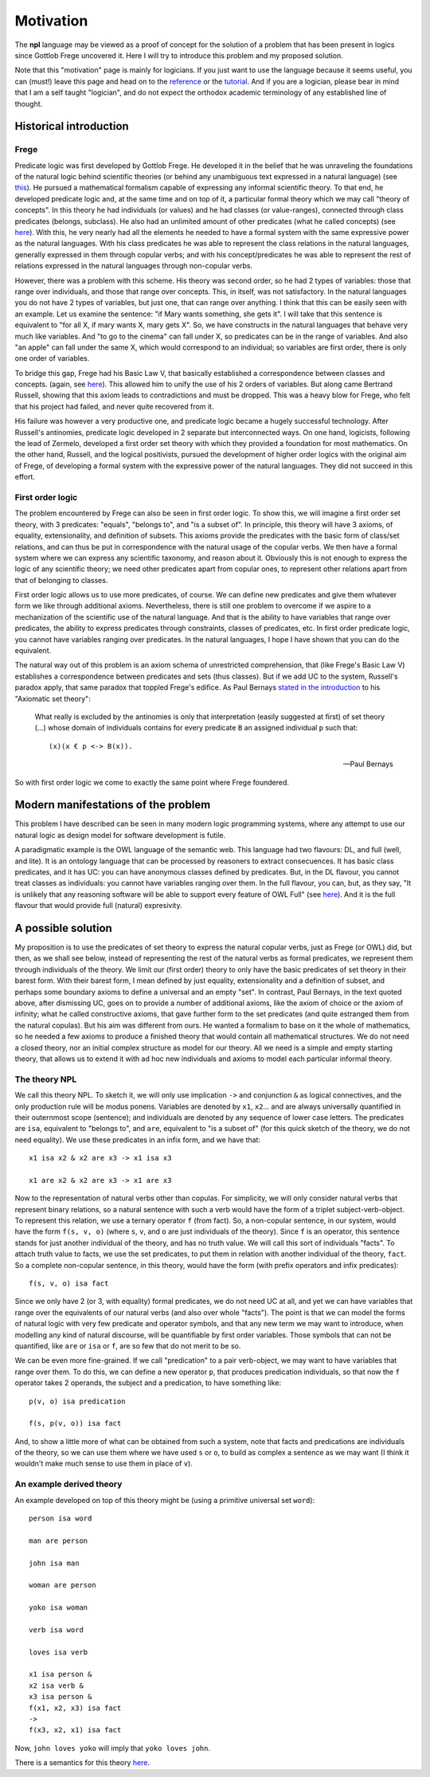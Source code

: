 
Motivation
==========

The **npl** language may be viewed
as a proof of concept for the solution of a problem
that has been present in logics
since Gottlob Frege uncovered it.
Here I will try to introduce this problem
and my proposed solution.

Note that this "motivation" page
is mainly for logicians.
If you just want to use the language
because it seems useful,
you can (must!) leave this page
and head on to the `reference <npl_ref>`_ or the `tutorial <tut>`_.
And if you are a logician,
please bear in mind that
I am a self taught "logician",
and do not expect the orthodox academic terminology
of any established line of thought.

Historical introduction
-----------------------

Frege
~~~~~

Predicate logic was first developed
by Gottlob Frege.
He developed it
in the belief that he was unraveling
the foundations of
the natural logic behind scientific theories
(or behind any unambiguous text
expressed in a natural language)
(see `this <http://plato.stanford.edu/entries/frege/#BasFreTerLogPreCal>`_).
He pursued a mathematical formalism
capable of expressing
any informal scientific theory.
To that end,
he developed predicate logic and,
at the same time and on top of it,
a particular formal theory
which we may call "theory of concepts".
In this theory he had individuals (or values)
and he had classes (or value-ranges),
connected through class predicates (belongs, subclass).
He also had an unlimited amount
of other predicates
(what he called concepts)
(see `here <http://www.iep.utm.edu/frege/#H2>`_).
With this,
he very nearly had
all the elements he needed
to have a formal system
with the same expressive power
as the natural languages.
With his class predicates
he was able to represent
the class relations in the natural languages,
generally expressed in them through copular verbs;
and with his concept/predicates
he was able to represent
the rest of relations expressed in the natural languages
through non-copular verbs.

However, there was a problem with this scheme.
His theory was second order,
so he had 2 types of variables:
those that range over individuals,
and those that range over concepts.
This, in itself, was not satisfactory.
In the natural languages
you do not have 2 types of variables,
but just one,
that can range over anything.
I think that this can be easily seen with an example.
Let us examine the sentence:
"if Mary wants something, she gets it".
I will take that this sentence is equivalent to
"for all X, if mary wants X, mary gets X".
So, we have constructs
in the natural languages that
behave very much like variables.
And "to go to the cinema" can fall under X,
so predicates can be in the range of variables.
And also "an apple" can fall under the same X,
which would correspond to an individual;
so variables are first order,
there is only one order of variables.

To bridge this gap,
Frege had his Basic Law V,
that basically established a correspondence
between classes and concepts.
(again, see `here <http://www.iep.utm.edu/frege/#H2>`_).
This allowed him to unify
the use of his 2 orders of variables.
But along came Bertrand Russell,
showing that this axiom leads to contradictions
and must be dropped.
This was a heavy blow for Frege,
who felt that his project had failed,
and never quite recovered from it.

His failure was however a very productive one,
and predicate logic became a hugely successful technology.
After Russell's antinomies,
predicate logic developed in 2
separate but interconnected ways.
On one hand, logicists,
following the lead of Zermelo,
developed a first order set theory
with which they provided a foundation for most mathematics.
On the other hand,
Russell, and the logical positivists,
pursued the development of higher order logics
with the original aim of Frege,
of developing a formal system
with the expressive power of the natural languages.
They did not succeed in this effort.

First order logic
~~~~~~~~~~~~~~~~~

The problem encountered by Frege
can also be seen in first order logic.
To show this,
we will imagine a first order set theory,
with 3 predicates: "equals", "belongs to", and "is a subset of".
In principle, this theory will have 3 axioms,
of equality, extensionality, and definition of subsets.
This axioms provide the predicates with the basic form
of class/set relations,
and can thus be put in correspondence
with the natural usage of the copular verbs.
We then have a formal system
where we can express any scientific taxonomy, and reason about it.
Obviously this is not enough to express the logic of any
scientific theory; we need other predicates apart from copular ones,
to represent other relations apart from that of belonging to classes.

First order logic allows us to use more predicates, of course.
We can define new predicates and give them whatever form we like through
additional axioms. Nevertheless, there is still one problem to overcome
if we aspire to a mechanization of the scientific use of the natural
language. And that is the ability to have variables that range over
predicates, the ability to express predicates through constraints,
classes of predicates, etc. In first order predicate logic,
you cannot have variables ranging over predicates.
In the natural languages, I hope I have shown
that you can do the equivalent.

The natural way out of this problem is
an axiom schema of unrestricted comprehension,
that (like Frege's Basic Law V)
establishes a correspondence between
predicates and sets (thus classes).
But if we add UC to the system,
Russell's paradox apply,
that same paradox that toppled Frege's edifice.
As Paul Bernays
`stated in the introduction <http://books.google.es/books?id=IopfGCCME6wC&pg=PA39&lpg=PA39&dq=idealkalkul&source=bl&ots=aQVvv64ZZ2&sig=OburKovLjfZFDMlEyP4a3QSyec4&hl=en&sa=X&ei=Rc-LT6fkL4qi0QXc6fy_CQ&redir_esc=y#v=onepage&q=idealkalkul&f=false>`_
to his "Axiomatic set theory":

  What really is excluded by the antinomies is only
  that interpretation (easily suggested at first)
  of set theory (...) whose domain of individuals
  contains for every predicate ``B`` an assigned
  individual ``p`` such that::

    (x)(x € p <-> B(x)).

  -- Paul Bernays

So with first order logic
we come to exactly the same point
where Frege foundered.

Modern manifestations of the problem
------------------------------------

This problem I have described can be seen in many modern
logic programming systems, where any attempt to use
our natural logic as design model for software development is futile.

A paradigmatic example is
the OWL language of the semantic web.
This language had two flavours: DL, and full (well, and lite).
It is an ontology language
that can be processed by reasoners
to extract consecuences.
It has basic class predicates,
and it has UC:
you can have
anonymous classes defined by predicates.
But, in the DL flavour,
you cannot treat classes as individuals:
you cannot have variables ranging over them.
In the full flavour,
you can, but,
as they say,
"It is unlikely that any reasoning software will be able to support every feature of OWL Full"
(see `here <http://www.w3.org/TR/2004/REC-owl-guide-20040210/#OwlVarieties>`_).
And it is the full flavour
that would provide full (natural) expresivity.

A possible solution
-------------------

My proposition is to use the predicates of set theory
to express the natural copular verbs,
just as Frege (or OWL) did,
but then, as we shall see below,
instead of representing the rest of the natural verbs
as formal predicates,
we represent them through individuals of the theory.
We limit our (first order) theory to only have the
basic predicates of set theory in their barest form.
With their barest form,
I mean defined by just equality, extensionality
and a definition of subset,
and perhaps some boundary axioms
to define a universal and an empty "set".
In contrast,
Paul Bernays, in the text quoted above,
after dismissing UC,
goes on to provide a number of additional axioms,
like the axiom of choice or the axiom of infinity;
what he called constructive axioms,
that gave further form to the set predicates
(and quite estranged them from the natural copulas).
But his aim was different from ours.
He wanted a formalism to base on it
the whole of mathematics,
so he needed a few axioms to produce a finished theory
that would contain all mathematical structures.
We do not need a closed theory,
nor an initial complex structure
as model for our theory.
All we need is a simple and empty starting theory,
that allows us to extend it with
ad hoc new individuals and axioms
to model each particular informal theory.

The theory NPL
~~~~~~~~~~~~~~

We call this theory NPL.
To sketch it, we will only use implication ``->``
and conjunction ``&``
as logical connectives,
and the only production rule will be modus ponens.
Variables are denoted by ``x1``, ``x2``...
and are always universally quantified in their outernmost scope (sentence);
and individuals are denoted by any sequence of lower case letters.
The predicates are ``isa``, equivalent to "belongs to",
and ``are``, equivalent to "is a subset of"
(for this quick sketch of the theory, we do not need equality).
We use these predicates in an infix form,
and we have that::

  x1 isa x2 & x2 are x3 -> x1 isa x3

  x1 are x2 & x2 are x3 -> x1 are x3

Now to the representation of natural verbs other than copulas.
For simplicity, we will only consider natural verbs that represent
binary relations, so a natural sentence with such a verb would have
the form of a triplet subject-verb-object.
To represent this relation, we use a ternary operator ``f``
(from fact). So, a non-copular sentence, in our system, would
have the form ``f(s, v, o)`` (where ``s``, ``v``, and ``o`` are just
individuals of the theory).
Since ``f`` is an operator, this
sentence stands for just another individual of the theory, and has
no truth value.
We will call this sort of individuals "facts".
To attach truth value to facts, we use the set predicates,
to put them in relation with another individual of the theory,
``fact``. So a complete non-copular sentence, in this theory,
would have the form (with prefix operators and infix predicates)::

  f(s, v, o) isa fact

Since we only have 2 (or 3, with equality) formal predicates,
we do not need UC at all,
and yet we can have variables that range over the equivalents of
our natural verbs (and also over whole "facts").
The point is that we can model the forms of natural logic
with very few predicate and operator symbols,
and that any new term we may want to introduce,
when modelling any kind of natural discourse,
will be quantifiable by first order variables.
Those symbols that can not be quantified,
like ``are`` or ``isa`` or ``f``,
are so few that do not merit to be so.

We can be even more fine-grained. If we call "predication" to a
pair verb-object, we may want to have variables that range over
them. To do this, we can define a new operator ``p``, that produces
predication individuals, so that now the ``f`` operator takes 2 operands,
the subject and a predication, to have something like::

  p(v, o) isa predication

  f(s, p(v, o)) isa fact

And, to show a little more of what can be obtained from
such a system, note that facts and predications are individuals
of the theory, so we can use them where we have used ``s`` or ``o``,
to build as complex a sentence as we may want (I think it wouldn't make
much sense to use them in place of ``v``).

An example derived theory
~~~~~~~~~~~~~~~~~~~~~~~~~

An example developed on top of this theory might be (using a primitive
universal set ``word``)::

  person isa word

  man are person

  john isa man

  woman are person

  yoko isa woman

  verb isa word

  loves isa verb

  x1 isa person &
  x2 isa verb &
  x3 isa person &
  f(x1, x2, x3) isa fact
  ->
  f(x3, x2, x1) isa fact

Now, ``john loves yoko`` will imply that ``yoko loves john``.


There is a semantics for this theory `here <http://enriquepablo.github.com/nlproject/NL.html>`_.
